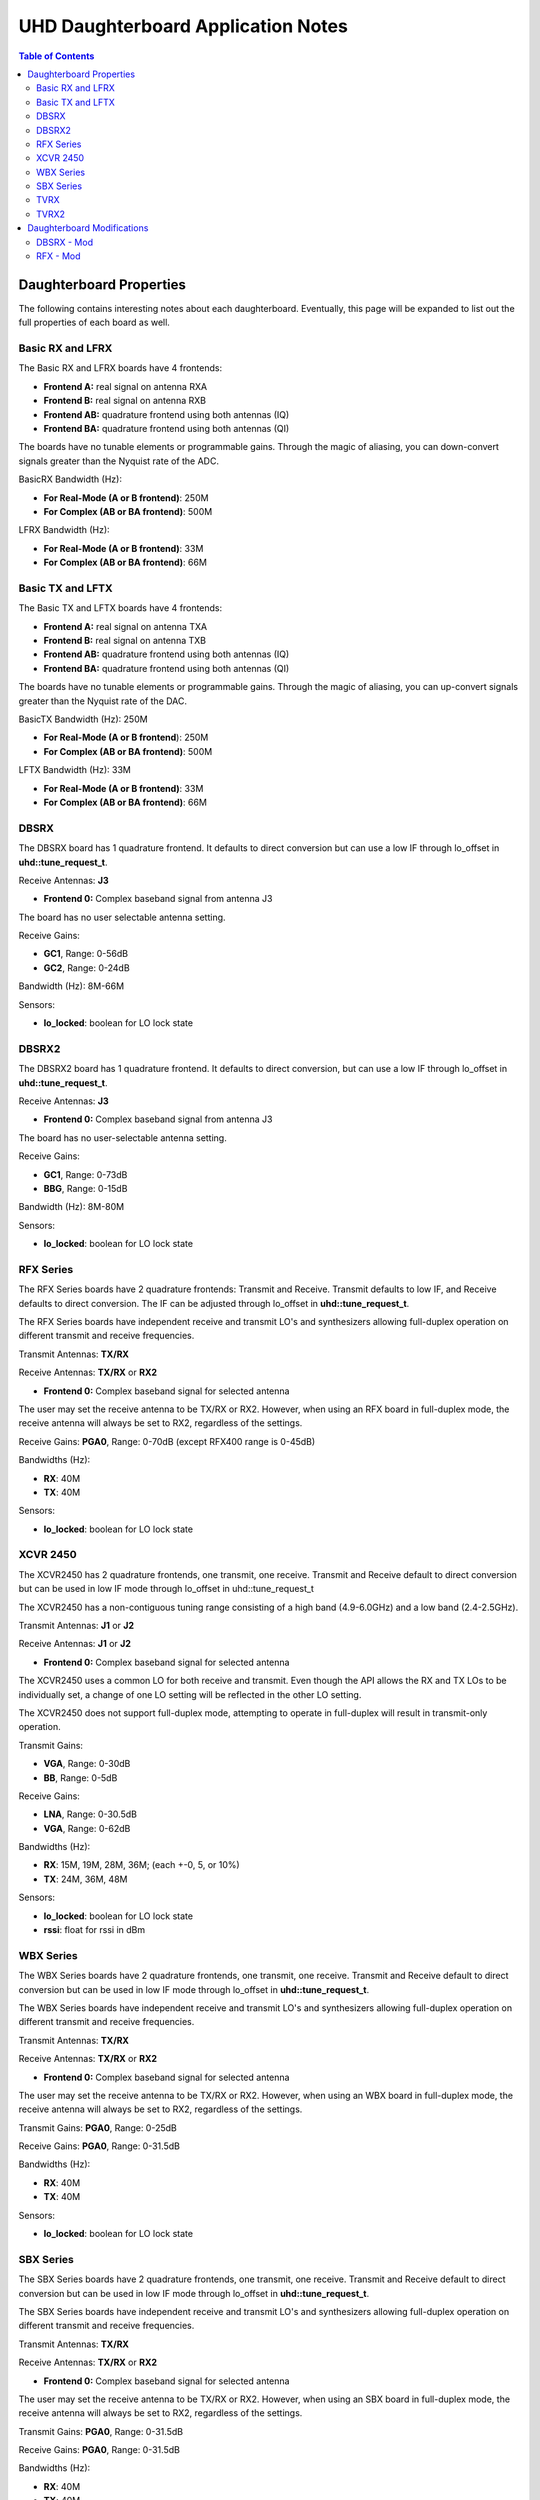 ========================================================================
UHD Daughterboard Application Notes
========================================================================

.. contents:: Table of Contents

------------------------------------------------------------------------
Daughterboard Properties
------------------------------------------------------------------------

The following contains interesting notes about each daughterboard.
Eventually, this page will be expanded to list out the full
properties of each board as well.

^^^^^^^^^^^^^^^^^^^^^^^^^^^
Basic RX and LFRX
^^^^^^^^^^^^^^^^^^^^^^^^^^^
The Basic RX and LFRX boards have 4 frontends:

* **Frontend A:** real signal on antenna RXA
* **Frontend B:** real signal on antenna RXB
* **Frontend AB:** quadrature frontend using both antennas (IQ)
* **Frontend BA:** quadrature frontend using both antennas (QI)

The boards have no tunable elements or programmable gains.
Through the magic of aliasing, you can down-convert signals
greater than the Nyquist rate of the ADC.

BasicRX Bandwidth (Hz): 

* **For Real-Mode (A or B frontend)**: 250M
* **For Complex (AB or BA frontend)**: 500M

LFRX Bandwidth (Hz):

* **For Real-Mode (A or B frontend)**: 33M
* **For Complex (AB or BA frontend)**: 66M

^^^^^^^^^^^^^^^^^^^^^^^^^^^
Basic TX and LFTX
^^^^^^^^^^^^^^^^^^^^^^^^^^^
The Basic TX and LFTX boards have 4 frontends:

* **Frontend A:** real signal on antenna TXA
* **Frontend B:** real signal on antenna TXB
* **Frontend AB:** quadrature frontend using both antennas (IQ)
* **Frontend BA:** quadrature frontend using both antennas (QI)

The boards have no tunable elements or programmable gains.
Through the magic of aliasing, you can up-convert signals
greater than the Nyquist rate of the DAC.

BasicTX Bandwidth (Hz): 250M

* **For Real-Mode (A or B frontend**): 250M
* **For Complex (AB or BA frontend)**: 500M

LFTX Bandwidth (Hz): 33M

* **For Real-Mode (A or B frontend)**: 33M
* **For Complex (AB or BA frontend)**: 66M

^^^^^^^^^^^^^^^^^^^^^^^^^^^
DBSRX
^^^^^^^^^^^^^^^^^^^^^^^^^^^
The DBSRX board has 1 quadrature frontend.  
It defaults to direct conversion but can use a low IF through lo_offset in **uhd::tune_request_t**.

Receive Antennas: **J3**

* **Frontend 0:** Complex baseband signal from antenna J3

The board has no user selectable antenna setting.

Receive Gains:

* **GC1**, Range: 0-56dB
* **GC2**, Range: 0-24dB

Bandwidth (Hz): 8M-66M

Sensors:

* **lo_locked**: boolean for LO lock state

^^^^^^^^^^^^^^^^^^^^^^^^^^^
DBSRX2
^^^^^^^^^^^^^^^^^^^^^^^^^^^
The DBSRX2 board has 1 quadrature frontend.
It defaults to direct conversion, but can use a low IF through lo_offset in **uhd::tune_request_t**.

Receive Antennas: **J3**

* **Frontend 0:** Complex baseband signal from antenna J3

The board has no user-selectable antenna setting.

Receive Gains:

* **GC1**, Range: 0-73dB
* **BBG**, Range: 0-15dB

Bandwidth (Hz): 8M-80M

Sensors:

* **lo_locked**: boolean for LO lock state

^^^^^^^^^^^^^^^^^^^^^^^^^^^
RFX Series
^^^^^^^^^^^^^^^^^^^^^^^^^^^
The RFX Series boards have 2 quadrature frontends: Transmit and Receive.
Transmit defaults to low IF, and Receive defaults to direct conversion.
The IF can be adjusted through lo_offset in **uhd::tune_request_t**.

The RFX Series boards have independent receive and transmit LO's and synthesizers 
allowing full-duplex operation on different transmit and receive frequencies.

Transmit Antennas: **TX/RX**

Receive Antennas: **TX/RX** or **RX2**

* **Frontend 0:** Complex baseband signal for selected antenna

The user may set the receive antenna to be TX/RX or RX2.
However, when using an RFX board in full-duplex mode,
the receive antenna will always be set to RX2, regardless of the settings.

Receive Gains: **PGA0**, Range: 0-70dB (except RFX400 range is 0-45dB)

Bandwidths (Hz):

* **RX**: 40M
* **TX**: 40M

Sensors:

* **lo_locked**: boolean for LO lock state

^^^^^^^^^^^^^^^^^^^^^^^^^^^
XCVR 2450
^^^^^^^^^^^^^^^^^^^^^^^^^^^
The XCVR2450 has 2 quadrature frontends, one transmit, one receive.
Transmit and Receive default to direct conversion but
can be used in low IF mode through lo_offset in uhd::tune_request_t

The XCVR2450 has a non-contiguous tuning range consisting of a 
high band (4.9-6.0GHz) and a low band (2.4-2.5GHz).

Transmit Antennas: **J1** or **J2**

Receive Antennas: **J1** or **J2**

* **Frontend 0:** Complex baseband signal for selected antenna

The XCVR2450 uses a common LO for both receive and transmit.
Even though the API allows the RX and TX LOs to be individually set,
a change of one LO setting will be reflected in the other LO setting.

The XCVR2450 does not support full-duplex mode, attempting to operate 
in full-duplex will result in transmit-only operation.

Transmit Gains:

* **VGA**, Range: 0-30dB
* **BB**, Range: 0-5dB

Receive Gains:

* **LNA**, Range: 0-30.5dB
* **VGA**, Range: 0-62dB

Bandwidths (Hz):

* **RX**: 15M, 19M, 28M, 36M; (each +-0, 5, or 10%)
* **TX**: 24M, 36M, 48M

Sensors:

* **lo_locked**: boolean for LO lock state
* **rssi**:      float for rssi in dBm

^^^^^^^^^^^^^^^^^^^^^^^^^^^
WBX Series
^^^^^^^^^^^^^^^^^^^^^^^^^^^
The WBX Series boards have 2 quadrature frontends, one transmit, one receive.
Transmit and Receive default to direct conversion but
can be used in low IF mode through lo_offset in **uhd::tune_request_t**.

The WBX Series boards have independent receive and transmit LO's and synthesizers 
allowing full-duplex operation on different transmit and receive frequencies.

Transmit Antennas: **TX/RX**

Receive Antennas: **TX/RX** or **RX2**

* **Frontend 0:** Complex baseband signal for selected antenna

The user may set the receive antenna to be TX/RX or RX2.
However, when using an WBX board in full-duplex mode,
the receive antenna will always be set to RX2, regardless of the settings.

Transmit Gains: **PGA0**, Range: 0-25dB

Receive Gains: **PGA0**, Range: 0-31.5dB

Bandwidths (Hz):

* **RX**: 40M
* **TX**: 40M

Sensors:

* **lo_locked**: boolean for LO lock state

^^^^^^^^^^^^^^^^^^^^^^^^^^^
SBX Series
^^^^^^^^^^^^^^^^^^^^^^^^^^^
The SBX Series boards have 2 quadrature frontends, one transmit, one receive.
Transmit and Receive default to direct conversion but
can be used in low IF mode through lo_offset in **uhd::tune_request_t**.

The SBX Series boards have independent receive and transmit LO's and synthesizers 
allowing full-duplex operation on different transmit and receive frequencies.

Transmit Antennas: **TX/RX**

Receive Antennas: **TX/RX** or **RX2**

* **Frontend 0:** Complex baseband signal for selected antenna

The user may set the receive antenna to be TX/RX or RX2.
However, when using an SBX board in full-duplex mode,
the receive antenna will always be set to RX2, regardless of the settings.

Transmit Gains: **PGA0**, Range: 0-31.5dB

Receive Gains: **PGA0**, Range: 0-31.5dB

Bandwidths (Hz):

* **RX**: 40M
* **TX**: 40M

Sensors:

* **lo_locked**: boolean for LO lock state

LEDs:

* All LEDs flash when dboard control is initialized
* **TX LD**: Transmit Synthesizer Lock Detect
* **TX/RX**: Receiver on TX/RX antenna port (No TX)
* **RX LD**: Receive Synthesizer Lock Detect
* **RX1/RX2**: Receiver on RX2 antenna port

^^^^^^^^^^^^^^^^^^^^^^^^^^^
TVRX
^^^^^^^^^^^^^^^^^^^^^^^^^^^
The TVRX board has 1 real-mode frontend.
It is operated at a low IF.

Receive Antennas: RX

* **Frontend 0:** real-mode baseband signal from antenna RX

Receive Gains:

* **RF**, Range: -13.3-50.3dB (frequency-dependent)
* **IF**, Range: -1.5-32.5dB

Bandwidth: 6MHz

^^^^^^^^^^^^^^^^^^^^^^^^^^^
TVRX2
^^^^^^^^^^^^^^^^^^^^^^^^^^^
The TVRX2 board has 2 real-mode frontends.
It is operated at a low IF.

Receive Frontends:

* **Frontend RX1:** real-mode baseband from antenna J100
* **Frontend RX2:** real-mode baseband from antenna J140

Note: The TVRX2 has always-on AGC; the software controllable gain is the
final gain stage which controls the AGC set-point for output to ADC.

Receive Gains:

* **IF**, Range: 0.0-30.0dB

Bandwidth: 1.7MHz, 6MHz, 7MHz, 8MHz, 10MHz

Sensors:

* **lo_locked**: boolean for LO lock state
* **rssi**: float for measured RSSI in dBm
* **temperature**: float for measured temperature in degC

------------------------------------------------------------------------
Daughterboard Modifications
------------------------------------------------------------------------

Sometimes, daughterboards will require modification
to work on certain frequencies or to work with certain hardware.
Modification usually involves moving/removing an SMT component
and burning a new daughterboard ID into the EEPROM.

^^^^^^^^^^^^^^^^^^^^^^^^^^^
DBSRX - Mod
^^^^^^^^^^^^^^^^^^^^^^^^^^^

Due to different clocking capabilities,
the DBSRX will require modifications to operate on a non-USRP1 motherboard.
On a USRP1 motherboard, a divided clock is provided from an FPGA pin
because the standard daughterboard clock lines cannot provided a divided clock.
However, on other USRP motherboards, the divided clock is provided
over the standard daughterboard clock lines.

**Step 1: Move the clock configuration resistor**

Remove **R193** (which is 10 ohms, 0603 size), and put it on **R194**, which is empty.
This is made somewhat more complicated by the fact that the silkscreen is not clear in that area.
**R193** is on the back, immediately below the large beige connector, **J2**.
**R194** is just below, and to the left of **R193**.
The silkscreen for **R193** is ok, but for **R194**,
it is upside down, and partially cut off.
If you lose **R193**, you can use anything from 0 to 10 ohms there.

**Step 2: Burn a new daughterboard id into the EEPROM**

With the daughterboard plugged-in, run the following commands:
::

    cd <install-path>/share/uhd/utils
    ./usrp_burn_db_eeprom --id=0x000d --unit=RX --args=<args> --slot=<slot>

* **<args>** are device address arguments (optional if only one USRP device is on your machine)
* **<slot>** is the name of the daughterboard slot (optional if the USRP device has only one slot)

^^^^^^^^^^^^^^^^^^^^^^^^^^^
RFX - Mod
^^^^^^^^^^^^^^^^^^^^^^^^^^^
Older RFX boards require modifications to use the motherboard oscillator.
If this is the case, UHD software will print a warning about the modification.
Please follow the modification procedures below:

**Step 1: Disable the daughterboard clocks**

Move **R64** to **R84**. Move **R142** to **R153**.

**Step 2: Connect the motherboard blocks**

Move **R35** to **R36**. Move **R117** to **R115**.
These are all 0-ohm, so if you lose one, just short across the appropriate pads.

**Step 3: Burn the appropriate daughterboard ID into the EEPROM**

With the daughterboard plugged-in, run the following commands:
::

    cd <install-path>/share/uhd/utils
    ./usrp_burn_db_eeprom --id=<rx_id> --unit=RX --args=<args> --slot=<slot>
    ./usrp_burn_db_eeprom --id=<tx_id> --unit=TX --args=<args> --slot=<slot>

* **<rx_id>** choose the appropriate RX ID for your daughterboard

  * **RFX400:** 0x0024
  * **RFX900:** 0x0025
  * **RFX1800:** 0x0034
  * **RFX1200:** 0x0026
  * **RFX2400:** 0x0027
* **<tx_id>** choose the appropriate TX ID for your daughterboard

  * **RFX400:** 0x0028
  * **RFX900:** 0x0029
  * **RFX1800:** 0x0035
  * **RFX1200:** 0x002a
  * **RFX2400:** 0x002b
* **<args>** are device address arguments (optional if only one USRP device is on your machine)
* **<slot>** is the name of the daughterboard slot (optional if the USRP device has only one slot)
